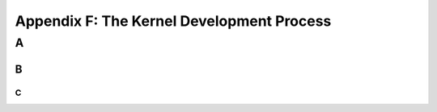 Appendix F: The Kernel Development Process
###########################################################

A
===============================


B
-----------------------------

C
~~~~~~~~~~~~~~~~~~~~~~~~~~~